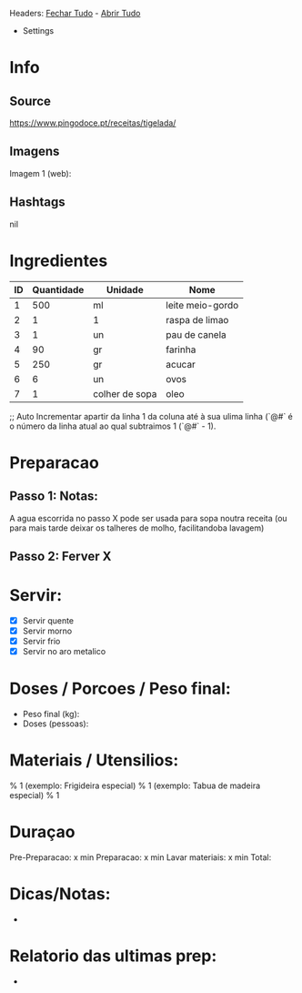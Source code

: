 # Title: Tigelada.org
#+Author: David Rodrigues <mydvr7@gmail.com>

Headers: [[elisp:(org-overview)][Fechar Tudo]] - [[elisp:(org-show-all)][Abrir Tudo]]

- Settings
:PROPERTIES:
#+STARTUP: overview
#+STARTUP: hidestars
#+STARTUP: indent
:END:

* Info
** Source
https://www.pingodoce.pt/receitas/tigelada/

** Imagens
Imagem 1 (web): 

** Hashtags
nil

* Ingredientes
#+NAME: Ingredientes
| ID | Quantidade | Unidade        | Nome             |
|----+------------+----------------+------------------|
|  1 |        500 | ml             | leite meio-gordo |
|  2 |          1 | 1              | raspa de limao   |
|  3 |          1 | un             | pau de canela    |
|  4 |         90 | gr             | farinha          |
|  5 |        250 | gr             | acucar           |
|  6 |          6 | un             | ovos             |
|  7 |          1 | colher de sopa | oleo             |
|----+------------+----------------+------------------|
#+TBLFM: $1=@#-1
;; Auto Incrementar apartir da linha 1 da coluna até à sua ulima linha (`@#` é o número da linha atual ao qual subtraimos 1 (`@#` - 1).

* Preparacao
** Passo 1: Notas:
A agua escorrida no passo X pode ser usada para sopa noutra receita (ou para mais tarde deixar os talheres de molho, facilitandoba lavagem)

** Passo 2: Ferver X

* Servir:
- [X] Servir quente
- [X] Servir morno
- [X] Servir frio
- [X] Servir no aro metalico

* Doses / Porcoes / Peso final:
- Peso final (kg):
- Doses (pessoas):

* Materiais / Utensilios: 
% 1 (exemplo: Frigideira especial)
% 1 (exemplo: Tabua de madeira especial)
% 1 

* Duraçao
   Pre-Preparacao:  x min
   Preparacao:      x min
   Lavar materiais: x min
   Total: 

* Dicas/Notas: 
 - 

* Relatorio das ultimas prep:
 - 

